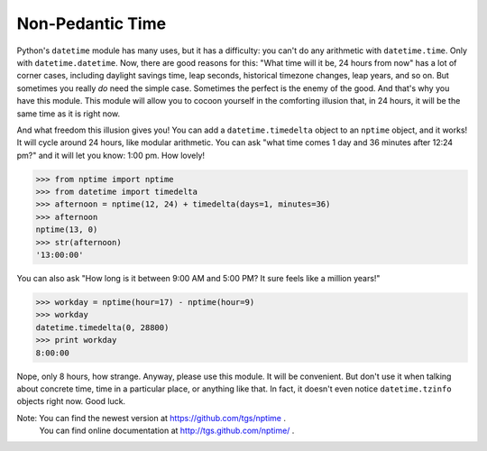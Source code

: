 
Non-Pedantic Time
*****************

Python's ``datetime`` module has many uses, but it has a difficulty:
you can't do any arithmetic with ``datetime.time``.  Only with
``datetime.datetime``.  Now, there are good reasons for this:  "What
time will it be, 24 hours from now" has a lot of corner cases,
including daylight savings time, leap seconds, historical timezone
changes, leap years, and so on. But sometimes you really *do* need the
simple case.  Sometimes the perfect is the enemy of the good.  And
that's why you have this module.  This module will allow you to cocoon
yourself in the comforting illusion that, in 24 hours, it will be the
same time as it is right now.

And what freedom this illusion gives you!  You can add a
``datetime.timedelta`` object to an ``nptime`` object, and it works!
It will cycle around 24 hours, like modular arithmetic.  You can ask
"what time comes 1 day and 36 minutes after 12:24 pm?" and it will let
you know: 1:00 pm. How lovely!

>>> from nptime import nptime
>>> from datetime import timedelta
>>> afternoon = nptime(12, 24) + timedelta(days=1, minutes=36)
>>> afternoon
nptime(13, 0)
>>> str(afternoon)
'13:00:00'

You can also ask "How long is it between 9:00 AM and 5:00 PM?  It sure
feels like a million years!"

>>> workday = nptime(hour=17) - nptime(hour=9)
>>> workday
datetime.timedelta(0, 28800)
>>> print workday
8:00:00

Nope, only 8 hours, how strange.  Anyway, please use this module.  It
will be convenient.  But don't use it when talking about concrete
time, time in a particular place, or anything like that.  In fact, it
doesn't even notice ``datetime.tzinfo`` objects right now.  Good luck.

Note: You can find the newest version at https://github.com/tgs/nptime .
  You can find online documentation at http://tgs.github.com/nptime/ .

